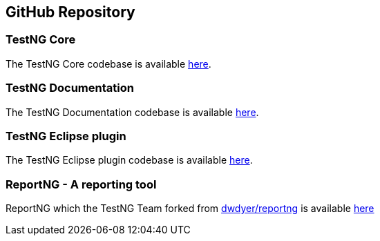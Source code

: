 == GitHub Repository

=== TestNG Core

The TestNG Core codebase is available https://github.com/testng-team/testng[here].

=== TestNG Documentation

The TestNG Documentation codebase is available https://github.com/testng-team/testng-team.github.io[here].

=== TestNG Eclipse plugin

The TestNG Eclipse plugin codebase is available https://github.com/testng-team/testng-eclipse[here].

=== ReportNG - A reporting tool

ReportNG which the TestNG Team forked from https://github.com/dwdyer/reportng[dwdyer/reportng] is available https://github.com/testng-team/reportng[here]